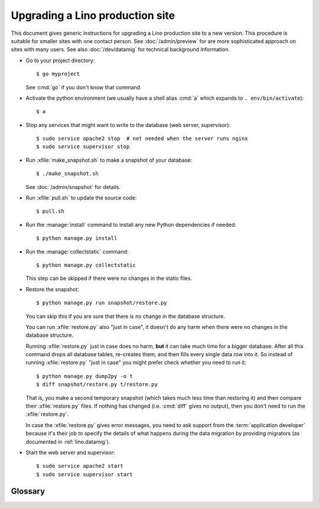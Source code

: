 .. _admin.upgrade:

================================
Upgrading a Lino production site
================================

This document gives generic instructions for upgrading a Lino
production site to a new version.  This procedure is suitable for
smaller sites with one contact person.  See :doc:`/admin/preview` for
are more sophisticated approach on sites with many users.  See also
:doc:`/dev/datamig` for technical background information.


- Go to your project directory::

    $ go myproject

  See :cmd:`go` if you don't know that command.

- Activate the python environment (we usually have a shell alias
  :cmd:`a` which expands to ``. env/bin/activate``)::

    $ a

- Stop any services that might want to write to the database (web server,
  supervisor)::

    $ sudo service apache2 stop  # not needed when the server runs nginx
    $ sudo service supervisor stop

- Run :xfile:`make_snapshot.sh` to make a snapshot of your database::

    $ ./make_snapshot.sh

  See :doc:`/admin/snapshot` for details.

- Run :xfile:`pull.sh` to update the source code::

    $ pull.sh

- Run the :manage:`install` command to install any new Python dependencies if needed::

    $ python manage.py install

- Run the :manage:`collectstatic` command::

    $ python manage.py collectstatic

  This step can be skipped if there were no changes in the static files.

- Restore the snapshot::

    $ python manage.py run snapshot/restore.py

  You can skip this if you are sure that there is no change in the database structure.

  You can run :xfile:`restore.py` also "just in case", it doesn't do any harm when
  there were no changes in the database structure.

  Running :xfile:`restore.py` just in case does no harm, **but** it can take
  much time for a bigger database.  After all this command drops all database
  tables, re-creates them, and then fills every single data row into it. So
  instead of running :xfile:`restore.py` "just in case" you might prefer check
  whether you need to run it::

      $ python manage.py dump2py -o t
      $ diff snapshot/restore.py t/restore.py

  That is, you make a second temporary snapshot (which takes much less time than
  restoring it) and then compare their :xfile:`restore.py` files.  If nothing
  has changed (i.e. :cmd:`diff` gives no output), then you don't need to run the
  :xfile:`restore.py`.

  In case the :xfile:`restore.py` gives error messages, you need to ask support
  from the :term:`application developer` because it's their job to specify the
  details of what happens during the data migration by providing migrators (as
  documented in  :ref:`lino.datamig`).

- Start the web server and supervisor::

    $ sudo service apache2 start
    $ sudo service supervisor start


Glossary
========


.. xfile:: pull.sh

    Update the Python packages used by this :term:`virtualenv`.

    This file is generated by :cmd:`getlino startsite`.

    This includes both the packages installed from cloned source code
    repositories and those installed via PyPI.

    Template: https://github.com/lino-framework/getlino/blob/master/getlino/templates/pull.sh
